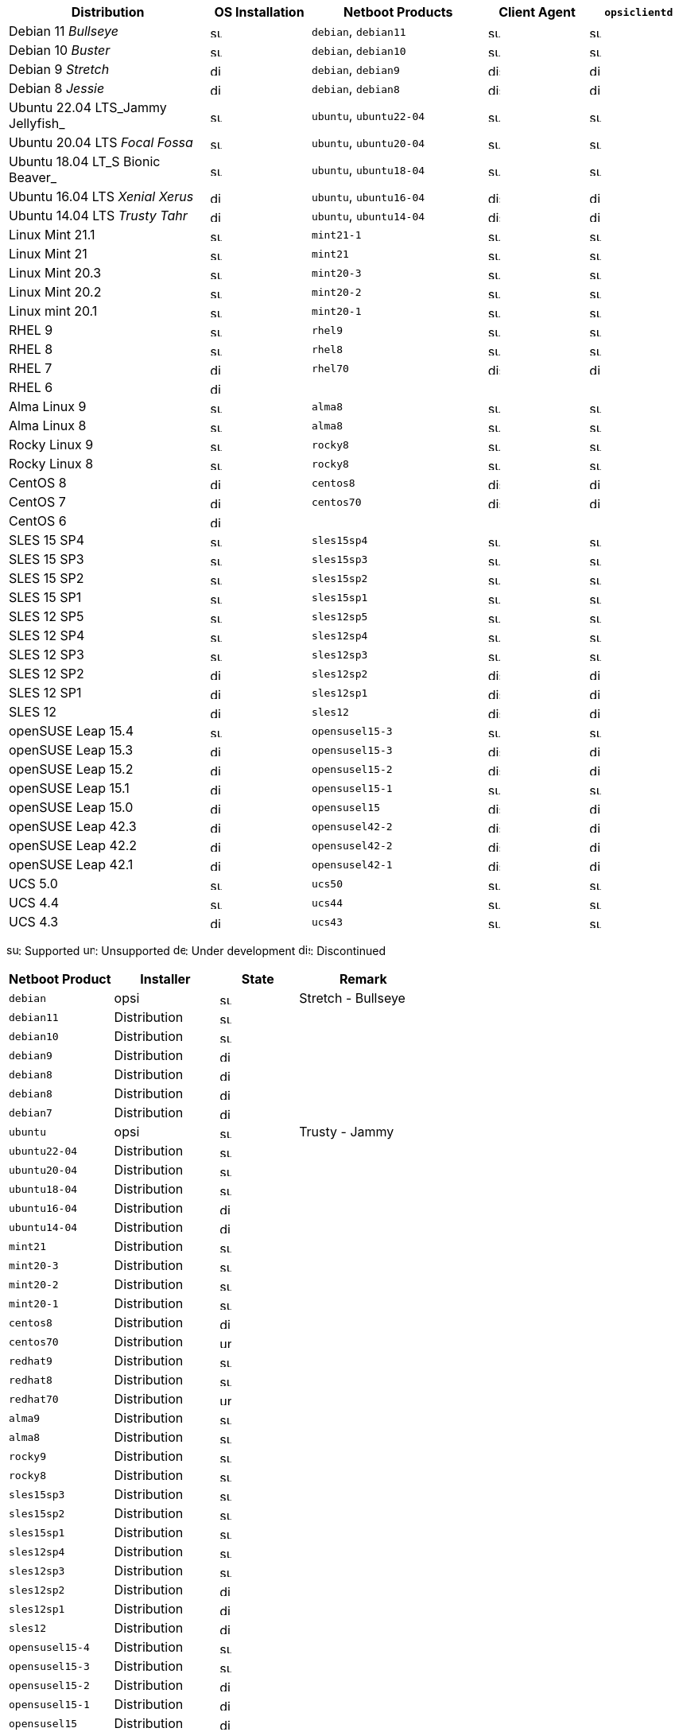 ////
; Copyright (c) uib gmbh (www.uib.de)
; This documentation is owned by uib
; and published under the german creative commons by-sa license
; see:
; https://creativecommons.org/licenses/by-sa/3.0/de/
; https://creativecommons.org/licenses/by-sa/3.0/de/legalcode
; english:
; https://creativecommons.org/licenses/by-sa/3.0/
; https://creativecommons.org/licenses/by-sa/3.0/legalcode
;
; credits: http://www.opsi.org/credits/
////

:Author:    uib gmbh
:Email:     info@uib.de
:Date:      18.04.2023
:Revision:  4.2.0
:toclevels: 3
:icons: font
:xrefstyle: full
:doctype:   book

[cols="8,4,7,4,4"]
|==========================
|  Distribution                | OS Installation                  | Netboot Products | Client Agent | `opsiclientd`

|Debian 11 _Bullseye_          | image:supported.png[width=15]    | `debian`, `debian11` | image:supported.png[width=15] | image:supported.png[width=15]
|Debian 10 _Buster_            | image:supported.png[width=15]    | `debian`, `debian10` | image:supported.png[width=15] | image:supported.png[width=15]
|Debian 9 _Stretch_            | image:discontinued.png[width=15]    | `debian`, `debian9` | image:discontinued.png[width=15] | image:discontinued.png[width=15]
|Debian 8 _Jessie_             | image:discontinued.png[width=15]    | `debian`, `debian8` | image:discontinued.png[width=15] | image:discontinued.png[width=15]
|Ubuntu 22.04 LTS_Jammy Jellyfish_       | image:supported.png[width=15]    | `ubuntu`, `ubuntu22-04` | image:supported.png[width=15] | image:supported.png[width=15]
|Ubuntu 20.04 LTS _Focal Fossa_       | image:supported.png[width=15]    | `ubuntu`, `ubuntu20-04` | image:supported.png[width=15] | image:supported.png[width=15]
|Ubuntu 18.04 LT_S Bionic Beaver_       | image:supported.png[width=15]    | `ubuntu`, `ubuntu18-04` | image:supported.png[width=15] | image:supported.png[width=15]
|Ubuntu 16.04 LTS _Xenial Xerus_       | image:discontinued.png[width=15]    | `ubuntu`, `ubuntu16-04` | image:discontinued.png[width=15] | image:discontinued.png[width=15]
|Ubuntu 14.04 LTS _Trusty Tahr_      | image:discontinued.png[width=15]    | `ubuntu`, `ubuntu14-04` | image:discontinued.png[width=15] | image:discontinued.png[width=15]
|Linux Mint 21.1               | image:supported.png[width=15]    | `mint21-1` | image:supported.png[width=15] | image:supported.png[width=15]
|Linux Mint 21                 | image:supported.png[width=15]    | `mint21`   | image:supported.png[width=15] | image:supported.png[width=15]
|Linux Mint 20.3               | image:supported.png[width=15]    | `mint20-3` | image:supported.png[width=15] | image:supported.png[width=15]
|Linux Mint 20.2               | image:supported.png[width=15]    | `mint20-2` | image:supported.png[width=15] | image:supported.png[width=15]
|Linux mint 20.1               | image:supported.png[width=15]    | `mint20-1` | image:supported.png[width=15] | image:supported.png[width=15]
|RHEL 9                        | image:supported.png[width=15]    | `rhel9` | image:supported.png[width=15] | image:supported.png[width=15]
|RHEL 8                        | image:supported.png[width=15]    | `rhel8` | image:supported.png[width=15] | image:supported.png[width=15]
|RHEL 7                        | image:discontinued.png[width=15]    | `rhel70` | image:discontinued.png[width=15] | image:discontinued.png[width=15]
|RHEL 6                        | image:discontinued.png[width=15] |  |  |
|Alma Linux 9                  | image:supported.png[width=15]    | `alma8` | image:supported.png[width=15] | image:supported.png[width=15]
|Alma Linux 8                  | image:supported.png[width=15]    | `alma8` | image:supported.png[width=15] | image:supported.png[width=15]
|Rocky Linux 9                 | image:supported.png[width=15]    | `rocky8` | image:supported.png[width=15] | image:supported.png[width=15]
|Rocky Linux 8                 | image:supported.png[width=15]    | `rocky8` | image:supported.png[width=15] | image:supported.png[width=15]
|CentOS 8                      | image:discontinued.png[width=15]    | `centos8` | image:discontinued.png[width=15] | image:discontinued.png[width=15]
|CentOS 7                      | image:discontinued.png[width=15]    | `centos70` | image:discontinued.png[width=15] | image:discontinued.png[width=15]
|CentOS 6                      | image:discontinued.png[width=15] |  |  |
|SLES 15 SP4                   | image:supported.png[width=15]    | `sles15sp4` | image:supported.png[width=15] | image:supported.png[width=15]
|SLES 15 SP3                   | image:supported.png[width=15]    | `sles15sp3` | image:supported.png[width=15] | image:supported.png[width=15]
|SLES 15 SP2                   | image:supported.png[width=15]    | `sles15sp2` | image:supported.png[width=15] | image:supported.png[width=15]
|SLES 15 SP1                   | image:supported.png[width=15]    | `sles15sp1` | image:supported.png[width=15] | image:supported.png[width=15]
|SLES 12 SP5                   | image:supported.png[width=15]    | `sles12sp5` | image:supported.png[width=15] | image:supported.png[width=15]
|SLES 12 SP4                   | image:supported.png[width=15]    | `sles12sp4` | image:supported.png[width=15] | image:supported.png[width=15]
|SLES 12 SP3                   | image:supported.png[width=15]    | `sles12sp3` | image:supported.png[width=15] | image:supported.png[width=15]
|SLES 12 SP2                   | image:discontinued.png[width=15]    | `sles12sp2` | image:discontinued.png[width=15] | image:discontinued.png[width=15]
|SLES 12 SP1                   | image:discontinued.png[width=15]    | `sles12sp1` | image:discontinued.png[width=15] | image:discontinued.png[width=15]
|SLES 12                       | image:discontinued.png[width=15]    | `sles12` | image:discontinued.png[width=15] | image:discontinued.png[width=15]
|openSUSE Leap 15.4            | image:supported.png[width=15]    | `opensusel15-3` | image:supported.png[width=15] | image:supported.png[width=15]
|openSUSE Leap 15.3            | image:discontinued.png[width=15]    | `opensusel15-3` | image:discontinued.png[width=15] | image:discontinued.png[width=15]
|openSUSE Leap 15.2            | image:discontinued.png[width=15]    | `opensusel15-2` | image:discontinued.png[width=15] | image:discontinued.png[width=15]
|openSUSE Leap 15.1            | image:discontinued.png[width=15]    | `opensusel15-1` | image:supported.png[width=15] | image:supported.png[width=15]
|openSUSE Leap 15.0            | image:discontinued.png[width=15]    | `opensusel15` | image:discontinued.png[width=15] | image:discontinued.png[width=15]
|openSUSE Leap 42.3            | image:discontinued.png[width=15] | `opensusel42-2` | image:discontinued.png[width=15] | image:discontinued.png[width=15]
|openSUSE Leap 42.2            | image:discontinued.png[width=15] | `opensusel42-2` | image:discontinued.png[width=15] | image:discontinued.png[width=15]
|openSUSE Leap 42.1            | image:discontinued.png[width=15] | `opensusel42-1` | image:discontinued.png[width=15] | image:discontinued.png[width=15]
|UCS 5.0                       | image:supported.png[width=15]      | `ucs50` | image:supported.png[width=15] | image:supported.png[width=15]
|UCS 4.4                       | image:supported.png[width=15]      | `ucs44` | image:supported.png[width=15] | image:supported.png[width=15]
|UCS 4.3                       | image:discontinued.png[width=15]    | `ucs43` | image:supported.png[width=15] | image:supported.png[width=15]
|==========================

image:supported.png[width=15]: Supported
image:unsupported.png[width=15]: Unsupported
image:develop.png[width=15]: Under development
image:discontinued.png[width=15]: Discontinued

[cols="4,4,3,5"]
|==========================
| Netboot Product      | Installer | State | Remark

|`debian`          | opsi         | image:supported.png[width=15] | Stretch - Bullseye
|`debian11`        | Distribution | image:supported.png[width=15] |
|`debian10`        | Distribution | image:supported.png[width=15] |
|`debian9`         | Distribution | image:discontinued.png[width=15] |
|`debian8`         | Distribution | image:discontinued.png[width=15] |
|`debian8`         | Distribution | image:discontinued.png[width=15] |
|`debian7`         | Distribution | image:discontinued.png[width=15] |
|`ubuntu`          | opsi         | image:supported.png[width=15] | Trusty - Jammy
|`ubuntu22-04`     | Distribution | image:supported.png[width=15] |
|`ubuntu20-04`     | Distribution | image:supported.png[width=15] |
|`ubuntu18-04`     | Distribution | image:supported.png[width=15] |
|`ubuntu16-04`     | Distribution | image:discontinued.png[width=15] |
|`ubuntu14-04`     | Distribution | image:discontinued.png[width=15] |
|`mint21`          | Distribution | image:supported.png[width=15] |
|`mint20-3`        | Distribution | image:supported.png[width=15] |
|`mint20-2`        | Distribution | image:supported.png[width=15] |
|`mint20-1`        | Distribution | image:supported.png[width=15] |
|`centos8`         | Distribution | image:discontinued.png[width=15] |
|`centos70`        | Distribution | image:unsupported.png[width=15] |
|`redhat9`         | Distribution | image:supported.png[width=15] |
|`redhat8`         | Distribution | image:supported.png[width=15] |
|`redhat70`        | Distribution | image:unsupported.png[width=15] |
|`alma9`           | Distribution | image:supported.png[width=15] |
|`alma8`         | Distribution | image:supported.png[width=15] |
|`rocky9`         | Distribution | image:supported.png[width=15] |
|`rocky8`         | Distribution | image:supported.png[width=15] |
|`sles15sp3`       | Distribution | image:supported.png[width=15] |
|`sles15sp2`       | Distribution | image:supported.png[width=15] |
|`sles15sp1`       | Distribution | image:supported.png[width=15] |
|`sles12sp4`       | Distribution | image:supported.png[width=15] |
|`sles12sp3`       | Distribution | image:supported.png[width=15] |
|`sles12sp2`       | Distribution | image:discontinued.png[width=15] |
|`sles12sp1`       | Distribution | image:discontinued.png[width=15] |
|`sles12`          | Distribution | image:discontinued.png[width=15] |
|`opensusel15-4`   | Distribution | image:supported.png[width=15] |
|`opensusel15-3`   | Distribution | image:supported.png[width=15] |
|`opensusel15-2`   | Distribution | image:discontinued.png[width=15] |
|`opensusel15-1`   | Distribution | image:discontinued.png[width=15] |
|`opensusel15`     | Distribution | image:discontinued.png[width=15] |
|`opensusel42-3`   | Distribution | image:discontinued.png[width=15] |
|`opensusel42-2`   | Distribution | image:discontinued.png[width=15] |
|`opensusel42-1`   | Distribution | image:discontinued.png[width=15] |
|`ucs50`           | Distribution | image:supported.png[width=15] |
|`ucs44`           | Distribution | image:supported.png[width=15] |
|`ucs43`           | Distribution | image:discontinued.png[width=15] |
|==========================

image:supported.png[width=15]: Supported
image:unsupported.png[width=15]: Unsupported
image:develop.png[width=15]: Under development
image:discontinued.png[width=15]: Discontinued
